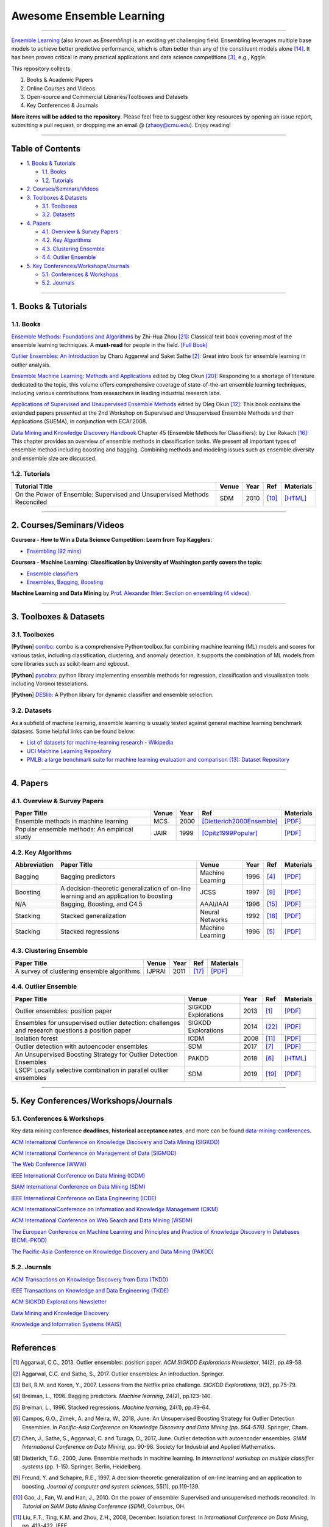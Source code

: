 Awesome Ensemble Learning
=========================

.. image:: https://img.shields.io/github/stars/yzhao062/awesome-ensemble-learning.svg
   :target: https://github.com/yzhao062/awesome-ensemble-learning/stargazers
   :alt: GitHub stars


.. image:: https://img.shields.io/github/forks/yzhao062/awesome-ensemble-learning.svg?color=blue
   :target: https://github.com/yzhao062/awesome-ensemble-learning/network
   :alt: GitHub forks


.. image:: https://img.shields.io/github/license/yzhao062/awesome-ensemble-learning.svg?color=blue
   :target: https://github.com/yzhao062/awesome-ensemble-learning/blob/master/LICENSE
   :alt: License


.. image:: https://awesome.re/badge-flat2.svg
   :target: https://awesome.re/badge-flat2.svg
   :alt: Awesome


----


`Ensemble Learning <https://en.wikipedia.org/wiki/Ensemble_learning>`_
(also known as *Ensembling*) is an exciting yet challenging field.
Ensembling leverages multiple base models to achieve better predictive
performance, which is often better than any of the constituent models alone [#Opitz1999Popular]_.
It has been proven critical in many practical applications and data science
competitions [#Bell2007Lessons]_, e.g., Kggle.

This repository collects:


#. Books & Academic Papers
#. Online Courses and Videos
#. Open-source and Commercial Libraries/Toolboxes and Datasets
#. Key Conferences & Journals


**More items will be added to the repository**.
Please feel free to suggest other key resources by opening an issue report,
submitting a pull request, or dropping me an email @ (zhaoy@cmu.edu).
Enjoy reading!

----

Table of Contents
-----------------


* `1. Books & Tutorials <#1-books--tutorials>`_

  * `1.1. Books <#11-books>`_
  * `1.2. Tutorials <#12-tutorials>`_

* `2. Courses/Seminars/Videos <#2-coursesseminarsvideos>`_
* `3. Toolboxes & Datasets <#3-toolboxes--datasets>`_

  * `3.1. Toolboxes <#31-toolboxes>`_
  * `3.2. Datasets <#32-datasets>`_

* `4. Papers <#4-papers>`_

  * `4.1. Overview & Survey Papers <#41-overview--survey-papers>`_
  * `4.2. Key Algorithms <#42-key-algorithms>`_
  * `4.3. Clustering Ensemble <#43-clustering-ensemble>`_
  * `4.4. Outlier Ensemble <#44-outlier-ensemble>`_

* `5. Key Conferences/Workshops/Journals <#5-key-conferencesworkshopsjournals>`_

  * `5.1. Conferences & Workshops <#51-conferences--workshops>`_
  * `5.2. Journals <#52-journals>`_


----

1. Books & Tutorials
--------------------

1.1. Books
^^^^^^^^^^

`Ensemble Methods: Foundations and Algorithms <https://www.crcpress.com/Ensemble-Methods-Foundations-and-Algorithms/Zhou/p/book/9781439830031>`_
by Zhi-Hua Zhou [#Zhou2012Ensemble]_: Classical text book covering most of the ensemble learning techniques.
A **must-read** for people in the field. `[Full Book] <http://www2.islab.ntua.gr/attachments/article/86/Ensemble%20methods%20-%20Zhou.pdf>`_

`Outlier Ensembles: An Introduction <https://www.springer.com/gp/book/9783319547640>`_
by Charu Aggarwal and Saket Sathe [#Aggarwal2017Outlier]_: Great intro book for ensemble learning in outlier analysis.

`Ensemble Machine Learning: Methods and Applications <https://link.springer.com/book/10.1007%2F978-1-4419-9326-7>`_
edited by Oleg Okun [#Zhang2012Ensemble]_: Responding to a shortage of literature dedicated to the topic, this volume offers comprehensive coverage of state-of-the-art ensemble learning techniques,
including various contributions from researchers in leading industrial research labs.

`Applications of Supervised and Unsupervised Ensemble Methods <https://www.springer.com/gp/book/9783642039980>`_
edited by Oleg Okun [#Okun2009Applications]_: This book contains the extended papers presented at the 2nd Workshop on Supervised and Unsupervised Ensemble Methods and their Applications (SUEMA),
in conjunction with ECAI’2008.

`Data Mining and Knowledge Discovery Handbook <https://link.springer.com/chapter/10.1007/0-387-25465-X_45>`_ Chapter 45 (Ensemble Methods for Classifiers):
by Lior Rokach [#Rokach2005Ensemble]_:  This chapter provides an overview of ensemble methods in classification tasks. We present all important types of ensemble method including boosting and bagging.
Combining methods and modeling issues such as ensemble diversity and ensemble size are discussed.


1.2. Tutorials
^^^^^^^^^^^^^^

=============================================================================== ============================================  =====  ============================  ==========================================================================================================================================================================
Tutorial Title                                                                  Venue                                         Year   Ref                           Materials
=============================================================================== ============================================  =====  ============================  ==========================================================================================================================================================================
On the Power of Ensemble: Supervised and Unsupervised Methods Reconciled        SDM                                           2010   [#Gao2010On]_                 `[HTML] <https://cse.buffalo.edu/~jing/sdm10ensemble.htm>`_
=============================================================================== ============================================  =====  ============================  ==========================================================================================================================================================================

----

2. Courses/Seminars/Videos
--------------------------


**Coursera - How to Win a Data Science Competition: Learn from Top Kagglers**\ :

* `Ensembling (92 mins) <https://www.coursera.org/lecture/competitive-data-science/introduction-into-ensemble-methods-MJKCi>`_


**Coursera - Machine Learning: Classification by University of Washington partly covers the topic**\ :

* `Ensemble classifiers <https://www.coursera.org/lecture/ml-classification/ensemble-classifiers-IAous>`_
* `Ensembles, Bagging, Boosting <https://www.coursera.org/lecture/predictive-analytics/ensembles-bagging-boosting-ph2UL>`_


**Machine Learning and Data Mining** by `Prof. Alexander Ihler <https://www.ics.uci.edu/~ihler/>`_:
`Section on ensembling (4 videos) <https://www.youtube.com/watch?v=Yvn3--rIdZg&list=PLaXDtXvwY-oDvedS3f4HW0b4KxqpJ_imw&index=27>`_.

----


3. Toolboxes & Datasets
---------------------

3.1. Toolboxes
^^^^^^^^^^^^^^

[**Python**] `combo <https://github.com/yzhao062/combo>`_\ : combo is a comprehensive Python toolbox for combining machine learning (ML) models and scores for various tasks, including classification, clustering, and anomaly detection. It supports the combination of ML models from core libraries such as scikit-learn and xgboost.

[**Python**] `pycobra <https://github.com/bhargavvader/pycobra>`_\ :  python library implementing ensemble methods for regression, classification and visualisation tools including Voronoi tesselations.

[**Python**] `DESlib <https://github.com/scikit-learn-contrib/DESlib>`_\ :  A Python library for dynamic classifier and ensemble selection.


3.2. Datasets
^^^^^^^^^^^^^

As a subfield of machine learning, ensemble learning is usually tested against
general machine learning benchmark datasets. Some helpful links can be found below:

* `List of datasets for machine-learning research - Wikipedia <https://en.wikipedia.org/wiki/List_of_datasets_for_machine-learning_research>`_
* `UCI Machine Learning Repository <http://archive.ics.uci.edu/ml/index.php>`_
* `PMLB: a large benchmark suite for machine learning evaluation and comparison <https://www.ncbi.nlm.nih.gov/pmc/articles/PMC5725843/>`_ [#Olson2017PMLB]_: `Dataset Repository <https://github.com/EpistasisLab/penn-ml-benchmarks>`_


----


4. Papers
---------

4.1. Overview & Survey Papers
^^^^^^^^^^^^^^^^^^^^^^^^^^^^^

=================================================================================================  ============================  =====  ============================  ==========================================================================================================================================================================
Paper Title                                                                                        Venue                         Year   Ref                           Materials
=================================================================================================  ============================  =====  ============================  ==========================================================================================================================================================================
Ensemble methods in machine learning                                                               MCS                           2000   [Dietterich2000Ensemble]_     `[PDF] <http://citeseerx.ist.psu.edu/viewdoc/download?doi=10.1.1.34.4718&rep=rep1&type=pdf>`_
Popular ensemble methods: An empirical study                                                       JAIR                          1999   [Opitz1999Popular]_           `[PDF] <https://www.d.umn.edu/~rmaclin/publications/opitz-jair99.pdf>`_
=================================================================================================  ============================  =====  ============================  ==========================================================================================================================================================================


4.2. Key Algorithms
^^^^^^^^^^^^^^^^^^^

====================  =================================================================================================  =================================  =====  ===========================  ==============================================================================================================================================================================================
Abbreviation          Paper Title                                                                                        Venue                              Year   Ref                          Materials
====================  =================================================================================================  =================================  =====  ===========================  ==============================================================================================================================================================================================
Bagging               Bagging predictors                                                                                 Machine Learning                   1996   [#Breiman1996Bagging]_       `[PDF] <https://link.springer.com/content/pdf/10.1007/BF00058655.pdf>`_
Boosting              A decision-theoretic generalization of on-line learning and an application to boosting             JCSS                               1997   [#Freund1997A]_              `[PDF] <https://pdfs.semanticscholar.org/5fb5/f7b545a5320f2a50b30af599a9d9a92a8216.pdf>`_
N/A                   Bagging, Boosting, and C4.5                                                                        AAAI/IAAI                          1996   [#Quinlan1996Bagging]_       `[PDF] <http://www.cs.ecu.edu/~dingq/CSCI6905/readings/BaggingBoosting.pdf>`_
Stacking              Stacked generalization                                                                             Neural Networks                    1992   [#Wolpert1992Stacked]_       `[PDF] <https://citeseerx.ist.psu.edu/viewdoc/download?doi=10.1.1.133.8090&rep=rep1&type=pdf>`_
Stacking              Stacked regressions                                                                                Machine Learning                   1996   [#Breiman1996Stacked]_       `[PDF] <https://link.springer.com/content/pdf/10.1007/BF00117832.pdf>`_
====================  =================================================================================================  =================================  =====  ===========================  ==============================================================================================================================================================================================


4.3. Clustering Ensemble
^^^^^^^^^^^^^^^^^^^^^^^^

=================================================================================================  ============================  =====  ============================  ==========================================================================================================================================================================
Paper Title                                                                                        Venue                         Year   Ref                           Materials
=================================================================================================  ============================  =====  ============================  ==========================================================================================================================================================================
A survey of clustering ensemble algorithms                                                         IJPRAI                        2011   [#VegaPons2011A]_             `[PDF] <https://pdfs.semanticscholar.org/0d1b/7d01fb2634b6160a96bbdd73f918ed3859cb.pdf>`_
=================================================================================================  ============================  =====  ============================  ==========================================================================================================================================================================


4.4. Outlier Ensemble
^^^^^^^^^^^^^^^^^^^^^

=================================================================================================  ============================  =====  ============================  ==========================================================================================================================================================================
Paper Title                                                                                        Venue                         Year   Ref                           Materials
=================================================================================================  ============================  =====  ============================  ==========================================================================================================================================================================
Outlier ensembles: position paper                                                                  SIGKDD Explorations           2013   [#Aggarwal2013Outlier]_       `[PDF] <https://pdfs.semanticscholar.org/841e/ce7c3812bbf799c99c84c064bbcf77916ba9.pdf>`_
Ensembles for unsupervised outlier detection: challenges and research questions a position paper   SIGKDD Explorations           2014   [#Zimek2014Ensembles]_        `[PDF] <http://www.kdd.org/exploration_files/V15-01-02-Zimek.pdf>`_
Isolation forest                                                                                   ICDM                          2008   [#Liu2008Isolation]_          `[PDF] <https://cs.nju.edu.cn/zhouzh/zhouzh.files/publication/icdm08b.pdf>`_
Outlier detection with autoencoder ensembles                                                       SDM                           2017   [#Chen2017Outlier]_           `[PDF] <http://saketsathe.net/downloads/autoencode.pdf>`_
An Unsupervised Boosting Strategy for Outlier Detection Ensembles                                  PAKDD                         2018   [#Campos2018An]_              `[HTML] <https://link.springer.com/chapter/10.1007/978-3-319-93034-3_45>`_
LSCP: Locally selective combination in parallel outlier ensembles                                  SDM                           2019   [#Zhao2019LSCP]_              `[PDF] <https://epubs.siam.org/doi/pdf/10.1137/1.9781611975673.66>`_
=================================================================================================  ============================  =====  ============================  ==========================================================================================================================================================================


----

5. Key Conferences/Workshops/Journals
-------------------------------------

5.1. Conferences & Workshops
^^^^^^^^^^^^^^^^^^^^^^^^^^^^

Key data mining conference **deadlines**, **historical acceptance rates**, and more
can be found `data-mining-conferences <https://github.com/yzhao062/data-mining-conferences>`_.


`ACM International Conference on Knowledge Discovery and Data Mining (SIGKDD) <http://www.kdd.org/conferences>`_

`ACM International Conference on Management of Data (SIGMOD) <https://sigmod.org/>`_

`The Web Conference (WWW) <https://www2018.thewebconf.org/>`_

`IEEE International Conference on Data Mining (ICDM) <http://icdm2018.org/>`_

`SIAM International Conference on Data Mining (SDM) <https://www.siam.org/Conferences/CM/Main/sdm19>`_

`IEEE International Conference on Data Engineering (ICDE) <https://icde2018.org/>`_

`ACM InternationalConference on Information and Knowledge Management (CIKM) <http://www.cikmconference.org/>`_

`ACM International Conference on Web Search and Data Mining (WSDM) <http://www.wsdm-conference.org/2018/>`_

`The European Conference on Machine Learning and Principles and Practice of Knowledge Discovery in Databases (ECML-PKDD) <http://www.ecmlpkdd2018.org/>`_

`The Pacific-Asia Conference on Knowledge Discovery and Data Mining (PAKDD) <http://pakdd2019.medmeeting.org>`_

5.2. Journals
^^^^^^^^^^^^^

`ACM Transactions on Knowledge Discovery from Data (TKDD) <https://tkdd.acm.org/>`_

`IEEE Transactions on Knowledge and Data Engineering (TKDE) <https://www.computer.org/web/tkde>`_

`ACM SIGKDD Explorations Newsletter <http://www.kdd.org/explorations>`_

`Data Mining and Knowledge Discovery <https://link.springer.com/journal/10618>`_

`Knowledge and Information Systems (KAIS) <https://link.springer.com/journal/10115>`_


----


References
----------


.. [#Aggarwal2013Outlier] Aggarwal, C.C., 2013. Outlier ensembles: position paper. *ACM SIGKDD Explorations Newsletter*\ , 14(2), pp.49-58.

.. [#Aggarwal2017Outlier] Aggarwal, C.C. and Sathe, S., 2017. Outlier ensembles: An introduction. Springer.

.. [#Bell2007Lessons] Bell, R.M. and Koren, Y., 2007. Lessons from the Netflix prize challenge. *SIGKDD Explorations*, 9(2), pp.75-79.

.. [#Breiman1996Bagging] Breiman, L., 1996. Bagging predictors. *Machine learning*, 24(2), pp.123-140.

.. [#Breiman1996Stacked] Breiman, L., 1996. Stacked regressions. *Machine learning*, 24(1), pp.49-64.

.. [#Campos2018An] Campos, G.O., Zimek, A. and Meira, W., 2018, June. An Unsupervised Boosting Strategy for Outlier Detection Ensembles. In *Pacific-Asia Conference on Knowledge Discovery and Data Mining (pp. 564-576)*. Springer, Cham.

.. [#Chen2017Outlier] Chen, J., Sathe, S., Aggarwal, C. and Turaga, D., 2017, June. Outlier detection with autoencoder ensembles. *SIAM International Conference on Data Mining*, pp. 90-98. Society for Industrial and Applied Mathematics.

.. [#Dietterich2000Ensemble] Dietterich, T.G., 2000, June. Ensemble methods in machine learning. In *International workshop on multiple classifier systems* (pp. 1-15). Springer, Berlin, Heidelberg.

.. [#Freund1997A] Freund, Y. and Schapire, R.E., 1997. A decision-theoretic generalization of on-line learning and an application to boosting. *Journal of computer and system sciences*, 55(1), pp.119-139.

.. [#Gao2010On] Gao, J., Fan, W. and Han, J., 2010. On the power of ensemble: Supervised and unsupervised methods reconciled. In *Tutorial on SIAM Data Mining Conference (SDM)*, Columbus, OH.

.. [#Liu2008Isolation] Liu, F.T., Ting, K.M. and Zhou, Z.H., 2008, December. Isolation forest. In *International Conference on Data Mining*\ , pp. 413-422. IEEE.

.. [#Okun2009Applications] Okun, O. ed., 2009. Applications of supervised and unsupervised ensemble methods (Vol. 245). Springer.

.. [#Olson2017PMLB] Olson, R.S., La Cava, W., Orzechowski, P., Urbanowicz, R.J. and Moore, J.H., 2017. PMLB: a large benchmark suite for machine learning evaluation and comparison. BioData mining, 10(1), p.36.

.. [#Opitz1999Popular] Opitz, D. and Maclin, R., 1999. Popular ensemble methods: An empirical study. *Journal of artificial intelligence research*, 11, pp.169-198.

.. [#Quinlan1996Bagging] Quinlan, J.R., 1996, August. Bagging, boosting, and C4.5. In *AAAI/IAAI*, Vol. 1 (pp. 725-730).

.. [#Rokach2005Ensemble] Rokach L. (2005) Ensemble Methods for Classifiers. In: Maimon O., Rokach L. (eds) *Data Mining and Knowledge Discovery Handbook*. Springer, Boston, MA

.. [#VegaPons2011A] Vega-Pons, S. and Ruiz-Shulcloper, J., 2011. A survey of clustering ensemble algorithms. *International Journal of Pattern Recognition and Artificial Intelligence*, 25(03), pp.337-372.

.. [#Wolpert1992Stacked] Wolpert, D.H., 1992. Stacked generalization. *Neural networks*, 5(2), pp.241-259.

.. [#Zhao2019LSCP] Zhao, Y., Nasrullah, Z., Hryniewicki, M.K. and Li, Z., 2019, May. LSCP: Locally selective combination in parallel outlier ensembles. In *Proceedings of the 2019 SIAM International Conference on Data Mining (SDM)*, pp. 585-593. Society for Industrial and Applied Mathematics.

.. [#Zhang2012Ensemble] Zhang, C. and Ma, Y. eds., 2012. Ensemble machine learning: methods and applications. Springer Science & Business Media.

.. [#Zhou2012Ensemble] Zhou, Z.H., 2012. Ensemble methods: foundations and algorithms. Chapman and Hall/CRC.

.. [#Zimek2014Ensembles] Zimek, A., Campello, R.J. and Sander, J., 2014. Ensembles for unsupervised outlier detection: challenges and research questions a position paper. *ACM Sigkdd Explorations Newsletter*\ , 15(1), pp.11-22.

